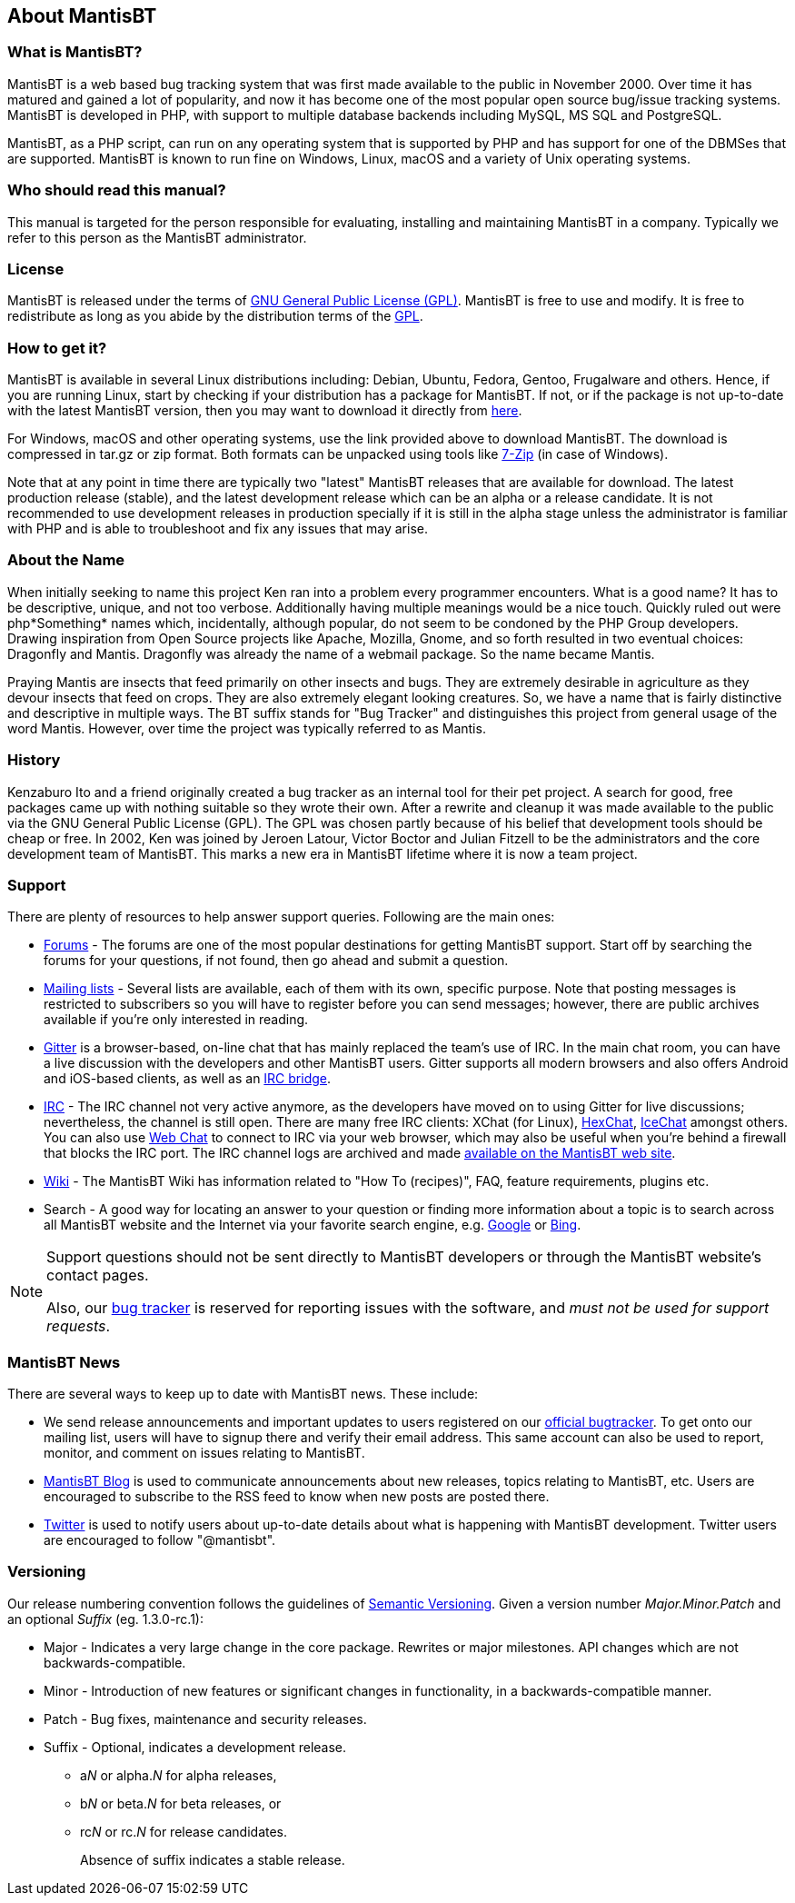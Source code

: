 [[admin.about]]
== About MantisBT

[[admin.about.what]]
=== What is MantisBT?

MantisBT is a web based bug tracking system that was first made
available to the public in November 2000. Over time it has matured and
gained a lot of popularity, and now it has become one of the most
popular open source bug/issue tracking systems. MantisBT is developed in
PHP, with support to multiple database backends including MySQL, MS SQL
and PostgreSQL.

MantisBT, as a PHP script, can run on any operating system that is
supported by PHP and has support for one of the DBMSes that are
supported. MantisBT is known to run fine on Windows, Linux, macOS and a
variety of Unix operating systems.

[[admin.about.who]]
=== Who should read this manual?

This manual is targeted for the person responsible for evaluating,
installing and maintaining MantisBT in a company. Typically we refer to
this person as the MantisBT administrator.

[[admin.about.license]]
=== License

MantisBT is released under the terms of
https://www.gnu.org/copyleft/gpl.html[GNU General Public License (GPL)].
MantisBT is free to use and modify. It is free to redistribute as long
as you abide by the distribution terms of the
https://www.gnu.org/copyleft/gpl.html[GPL].

[[admin.about.download]]
=== How to get it?

MantisBT is available in several Linux distributions including: Debian,
Ubuntu, Fedora, Gentoo, Frugalware and others. Hence, if you are running
Linux, start by checking if your distribution has a package for
MantisBT. If not, or if the package is not up-to-date with the latest
MantisBT version, then you may want to download it directly from
https://mantisbt.org/download.php[here].

For Windows, macOS and other operating systems, use the link provided
above to download MantisBT. The download is compressed in tar.gz or zip
format. Both formats can be unpacked using tools like
https://www.7-zip.org/[7-Zip] (in case of Windows).

Note that at any point in time there are typically two "latest" MantisBT
releases that are available for download. The latest production release
(stable), and the latest development release which can be an alpha or a
release candidate. It is not recommended to use development releases in
production specially if it is still in the alpha stage unless the
administrator is familiar with PHP and is able to troubleshoot and fix
any issues that may arise.

[[admin.about.name]]
=== About the Name

When initially seeking to name this project Ken ran into a problem every
programmer encounters. What is a good name? It has to be descriptive,
unique, and not too verbose. Additionally having multiple meanings would
be a nice touch. Quickly ruled out were php*Something* names which,
incidentally, although popular, do not seem to be condoned by the PHP
Group developers. Drawing inspiration from Open Source projects like
Apache, Mozilla, Gnome, and so forth resulted in two eventual choices:
Dragonfly and Mantis. Dragonfly was already the name of a webmail
package. So the name became Mantis.

Praying Mantis are insects that feed primarily on other insects and
bugs. They are extremely desirable in agriculture as they devour insects
that feed on crops. They are also extremely elegant looking creatures.
So, we have a name that is fairly distinctive and descriptive in
multiple ways. The BT suffix stands for "Bug Tracker" and distinguishes
this project from general usage of the word Mantis. However, over time
the project was typically referred to as Mantis.

[[admin.about.history]]
=== History

Kenzaburo Ito and a friend originally created a bug tracker as an
internal tool for their pet project. A search for good, free packages
came up with nothing suitable so they wrote their own. After a rewrite
and cleanup it was made available to the public via the GNU General
Public License (GPL). The GPL was chosen partly because of his belief
that development tools should be cheap or free. In 2002, Ken was joined
by Jeroen Latour, Victor Boctor and Julian Fitzell to be the
administrators and the core development team of MantisBT. This marks a
new era in MantisBT lifetime where it is now a team project.

[[admin.about.support]]
=== Support

There are plenty of resources to help answer support queries. Following
are the main ones:

* https://mantisbt.org/forums/[Forums] - The forums are one of the most
popular destinations for getting MantisBT support. Start off by
searching the forums for your questions, if not found, then go ahead and
submit a question.
* http://www.mantisbt.org/mailinglists.php[Mailing lists] - Several
lists are available, each of them with its own, specific purpose. Note
that posting messages is restricted to subscribers so you will have to
register before you can send messages; however, there are public
archives available if you're only interested in reading.
* https://gitter.im/mantisbt/mantisbt[Gitter] is a browser-based,
on-line chat that has mainly replaced the team's use of IRC. In the main
chat room, you can have a live discussion with the developers and other
MantisBT users. Gitter supports all modern browsers and also offers
Android and iOS-based clients, as well as an https://irc.gitter.im/[IRC
bridge].
* http://www.mantisbt.org/irc.php[IRC] - The IRC channel not very active
anymore, as the developers have moved on to using Gitter for live
discussions; nevertheless, the channel is still open. There are many
free IRC clients: XChat (for Linux), http://hexchat.github.io/[HexChat],
http://www.icechat.net/[IceChat] amongst others. You can also use
http://webchat.freenode.net/[Web Chat] to connect to IRC via your web
browser, which may also be useful when you're behind a firewall that
blocks the IRC port. The IRC channel logs are archived and made
http://www.mantisbt.org/irclogs.php[available on the MantisBT web site].
* https://mantisbt.org/wiki/doku.php/mantisbt:start[Wiki] - The MantisBT
Wiki has information related to "How To (recipes)", FAQ, feature
requirements, plugins etc.
* Search - A good way for locating an answer to your question or finding
more information about a topic is to search across all MantisBT website
and the Internet via your favorite search engine, e.g.
https://www.google.com[Google] or https://www.bing.com[Bing].

[NOTE]
====
Support questions should not be sent directly to MantisBT developers or
through the MantisBT website's contact pages.

Also, our https://mantisbt.org/bugs/[bug tracker] is reserved for
reporting issues with the software, and _must not be used for support
requests_.
====

[[admin.about.news]]
=== MantisBT News

There are several ways to keep up to date with MantisBT news. These
include:

* We send release announcements and important updates to users
registered on our https://mantisbt.org/bugs[official bugtracker]. To get
onto our mailing list, users will have to signup there and verify their
email address. This same account can also be used to report, monitor,
and comment on issues relating to MantisBT.
* https://mantisbt.org/blog/[MantisBT Blog] is used to communicate
announcements about new releases, topics relating to MantisBT, etc.
Users are encouraged to subscribe to the RSS feed to know when new posts
are posted there.
* https://twitter.com/mantisbt[Twitter] is used to notify users about
up-to-date details about what is happening with MantisBT development.
Twitter users are encouraged to follow "@mantisbt".

[[admin.about.versioning]]
=== Versioning

Our release numbering convention follows the guidelines of
https://semver.org/[Semantic Versioning]. Given a version number
_Major.Minor.Patch_ and an optional _Suffix_ (eg. 1.3.0-rc.1):

* Major - Indicates a very large change in the core package. Rewrites or
major milestones. API changes which are not backwards-compatible.
* Minor - Introduction of new features or significant changes in
functionality, in a backwards-compatible manner.
* Patch - Bug fixes, maintenance and security releases.
* Suffix - Optional, indicates a development release.
** a__N__ or alpha._N_ for alpha releases,
** b__N__ or beta._N_ for beta releases, or
** rc__N__ or rc._N_ for release candidates.
+
Absence of suffix indicates a stable release.
